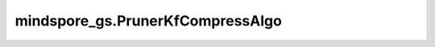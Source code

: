 mindspore_gs.PrunerKfCompressAlgo
=================================

.. py:class:: mindspore_gs.PrunerKfCompressAlgo(config)

    `PrunerKfCompressAlgo` 是GoldenStick的派生类，继承于基类 `CompAlgo` ，用于生成Knockoff阶段的网络。

    .. note::
        - 针对入参 `config` ，目前 `PrunerKfCompressAlgo` 是没有可选的配置项，但为了兼容性， `config` 被保留，在初始化时以空字典代替。如 `kf_pruning = PrunerKfCompressAlgo({})` 。

    参数：
        - **config** (dict) - 算法配置参数。


    .. py:method:: apply(net)

        将网络变成Konckoff网络。

        参数：
            - **net** (Cell) - 原始待剪枝网络。

        返回：
            返回变换后的Konckoff网络。
        
        异常：
            - **TypeError** - `net` 不是Cell。
